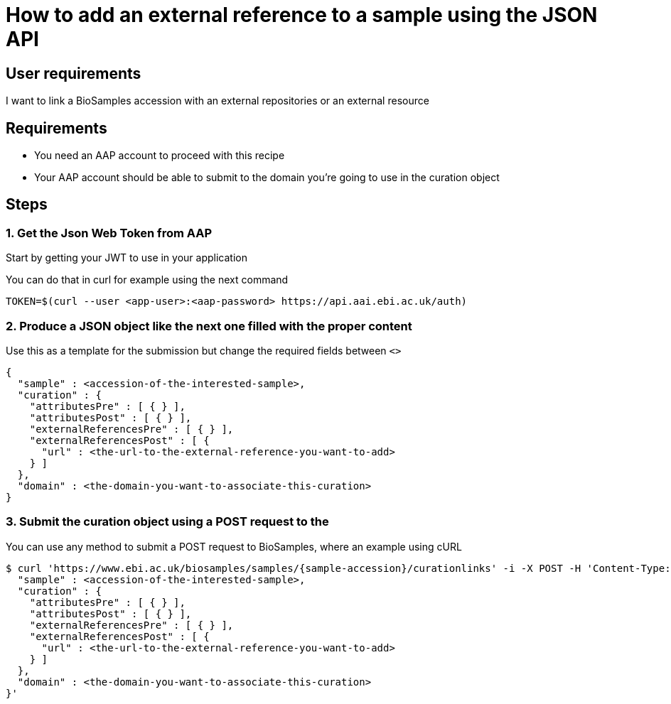 
= [.ebi-color]#How to add an external reference to a sample using the JSON API#
:last-update-label!:

== User requirements
I want to link a BioSamples accession with an external repositories or an external resource

== Requirements
- You need an AAP account to proceed with this recipe
- Your AAP account should be able to submit to the domain you're going to use in the curation object

==  Steps

=== 1. Get the Json Web Token from AAP
Start by getting your JWT to use in your application

You can do that in curl for example using the next command
```
TOKEN=$(curl --user <app-user>:<aap-password> https://api.aai.ebi.ac.uk/auth)
```

=== 2. Produce a JSON object like the next one filled with the proper content
Use this as a template for the submission but change the required fields between `<>`
```
{
  "sample" : <accession-of-the-interested-sample>,
  "curation" : {
    "attributesPre" : [ { } ],
    "attributesPost" : [ { } ],
    "externalReferencesPre" : [ { } ],
    "externalReferencesPost" : [ {
      "url" : <the-url-to-the-external-reference-you-want-to-add>
    } ]
  },
  "domain" : <the-domain-you-want-to-associate-this-curation>
}
```

=== 3. Submit the curation object using a POST request to the

You can use any method to submit a POST request to BioSamples, where an example
using cURL

```
$ curl 'https://www.ebi.ac.uk/biosamples/samples/{sample-accession}/curationlinks' -i -X POST -H 'Content-Type: application/json' -H 'Authorization: Bearer $TOKEN' -d '{
  "sample" : <accession-of-the-interested-sample>,
  "curation" : {
    "attributesPre" : [ { } ],
    "attributesPost" : [ { } ],
    "externalReferencesPre" : [ { } ],
    "externalReferencesPost" : [ {
      "url" : <the-url-to-the-external-reference-you-want-to-add>
    } ]
  },
  "domain" : <the-domain-you-want-to-associate-this-curation>
}'
```
